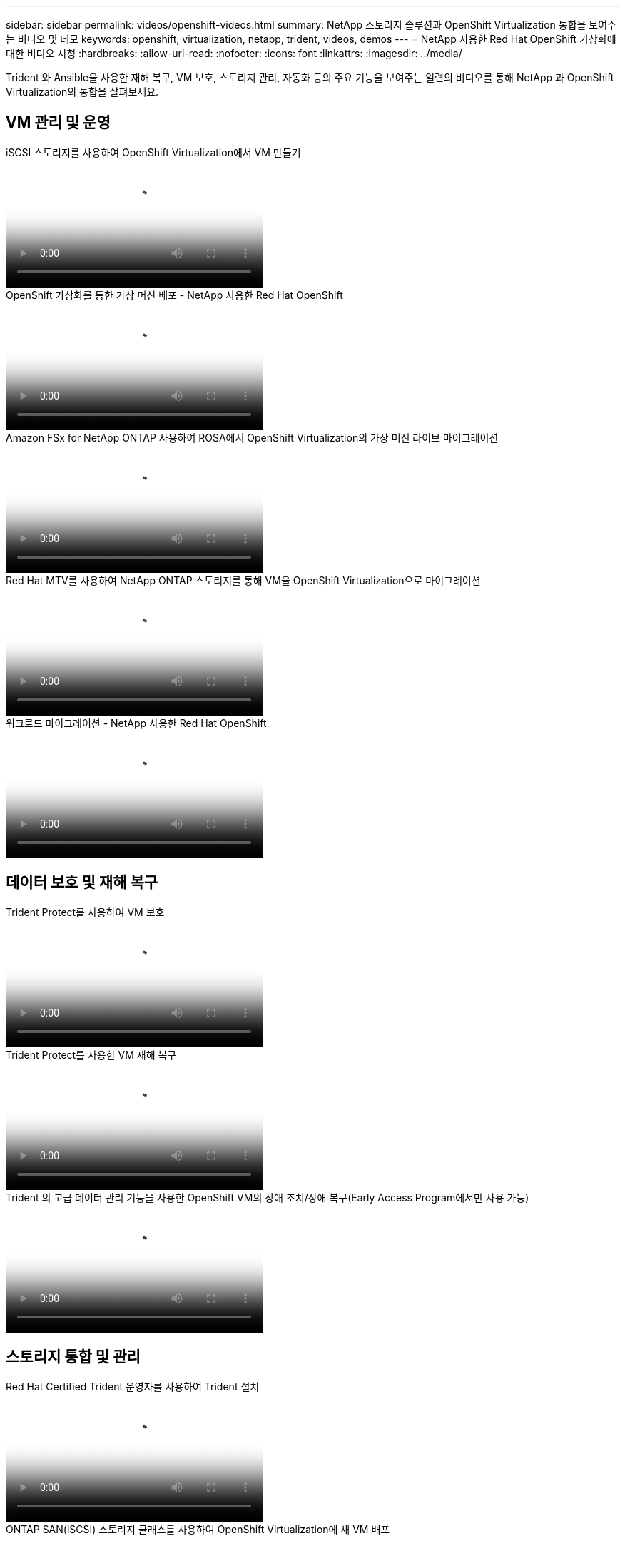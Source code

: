 ---
sidebar: sidebar 
permalink: videos/openshift-videos.html 
summary: NetApp 스토리지 솔루션과 OpenShift Virtualization 통합을 보여주는 비디오 및 데모 
keywords: openshift, virtualization, netapp, trident, videos, demos 
---
= NetApp 사용한 Red Hat OpenShift 가상화에 대한 비디오 시청
:hardbreaks:
:allow-uri-read: 
:nofooter: 
:icons: font
:linkattrs: 
:imagesdir: ../media/


[role="lead"]
Trident 와 Ansible을 사용한 재해 복구, VM 보호, 스토리지 관리, 자동화 등의 주요 기능을 보여주는 일련의 비디오를 통해 NetApp 과 OpenShift Virtualization의 통합을 살펴보세요.



== VM 관리 및 운영

.iSCSI 스토리지를 사용하여 OpenShift Virtualization에서 VM 만들기
video::497b868d-2917-4824-bbaa-b2d500f92dda[panopto,width=360]
.OpenShift 가상화를 통한 가상 머신 배포 - NetApp 사용한 Red Hat OpenShift
video::8a29fa18-8643-499e-94c7-b01200f9ce11[panopto,width=360]
.Amazon FSx for NetApp ONTAP 사용하여 ROSA에서 OpenShift Virtualization의 가상 머신 라이브 마이그레이션
video::4b3ef03d-7d65-4637-9dab-b21301371d7d[panopto,width=360]
.Red Hat MTV를 사용하여 NetApp ONTAP 스토리지를 통해 VM을 OpenShift Virtualization으로 마이그레이션
video::bac58645-dd75-4e92-b5fe-b12b015dc199[panopto,width=360]
.워크로드 마이그레이션 - NetApp 사용한 Red Hat OpenShift
video::27773297-a80c-473c-ab41-b01200fa009a[panopto,width=360]


== 데이터 보호 및 재해 복구

.Trident Protect를 사용하여 VM 보호
video::4670e188-3d67-4207-84c5-b2d500f934a0[panopto,width=360]
.Trident Protect를 사용한 VM 재해 복구
video::ae4bdcf7-b344-4f19-89ed-b2d500f94efd[panopto,width=360]
.Trident 의 고급 데이터 관리 기능을 사용한 OpenShift VM의 장애 조치/장애 복구(Early Access Program에서만 사용 가능)
video::f2a8fa24-2971-4cdc-9bbb-b1f1007032ea[panopto,width=360]


== 스토리지 통합 및 관리

.Red Hat Certified Trident 운영자를 사용하여 Trident 설치
video::15c225f3-13ef-41ba-b255-b2d500f927c0[panopto,width=360]
.ONTAP SAN(iSCSI) 스토리지 클래스를 사용하여 OpenShift Virtualization에 새 VM 배포
video::2e2c6fdb-4651-46dd-b028-b1ed00d37da3[panopto,width=360]
.ONTAP NAS 스토리지 클래스를 사용하여 PostgreSQL 컨테이너 앱 배포
video::d3eacf8c-888f-4028-a695-b1ed00d28dee[panopto,width=360]


== 자동화 및 모니터링

.OpenShift 클러스터에 Trident 배포하고 스토리지 클래스를 생성하기 위한 Ansible 자동화
video::fae6605f-b61a-4a34-a97f-b1ed00d2de93[panopto,width=360]
link:https://github.com/NetApp/trident-install["Ansible을 사용하여 NetApp Trident, StorageClasses 및 Backend를 설치하는 데 사용되는 플레이북은 github에서 찾을 수 있습니다."]

.Openshift Virtualization과 Cloud Insights 통합
video::29ed6938-eeaf-4e70-ae7b-b15d011d75ff[panopto,width=360]
.OpenShift Virtualization 설치 - NetApp 사용한 Red Hat OpenShift
video::e589a8a3-ce82-4a0a-adb6-b01200f9b907[panopto,width=360]